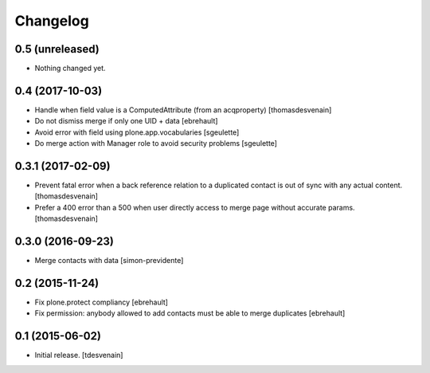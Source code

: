 Changelog
=========


0.5 (unreleased)
----------------

- Nothing changed yet.


0.4 (2017-10-03)
----------------

- Handle when field value is a ComputedAttribute (from an acqproperty)
  [thomasdesvenain]

- Do not dismiss merge if only one UID + data
  [ebrehault]

- Avoid error with field using plone.app.vocabularies
  [sgeulette]

- Do merge action with Manager role to avoid security problems
  [sgeulette]

0.3.1 (2017-02-09)
------------------

- Prevent fatal error when a back reference relation to a duplicated contact
  is out of sync with any actual content.
  [thomasdesvenain]

- Prefer a 400 error than a 500 when user directly access to merge page without accurate params.
  [thomasdesvenain]

0.3.0 (2016-09-23)
------------------

- Merge contacts with data
  [simon-previdente]


0.2 (2015-11-24)
----------------

- Fix plone.protect compliancy
  [ebrehault]

- Fix permission: anybody allowed to add contacts must be able to merge
  duplicates
  [ebrehault]


0.1 (2015-06-02)
----------------

- Initial release.
  [tdesvenain]
